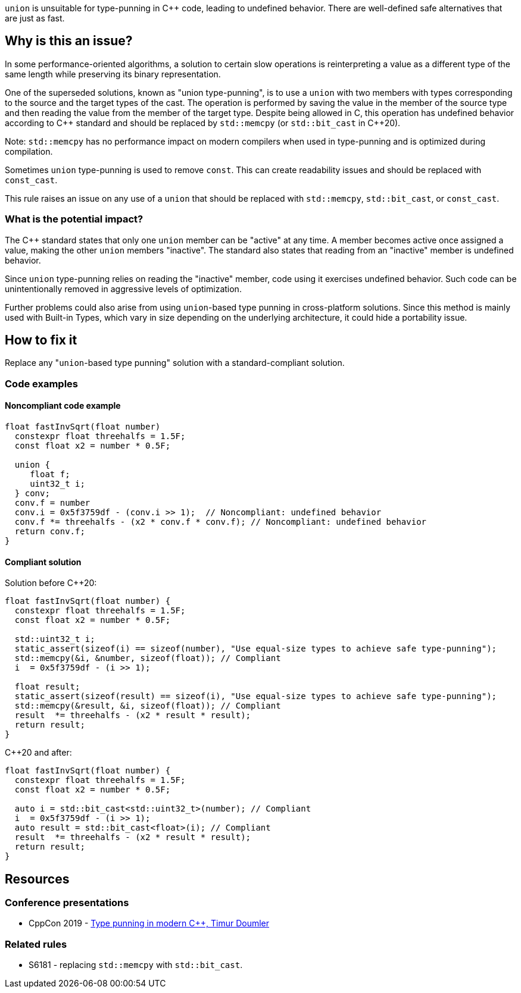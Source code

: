 `union` is unsuitable for type-punning in {cpp} code, leading to undefined behavior.
There are well-defined safe alternatives that are just as fast.

== Why is this an issue?

In some performance-oriented algorithms, a solution to certain slow operations is reinterpreting a value as a different type of the same length while preserving its binary representation.

One of the superseded solutions, known as "union type-punning", is to use a `union` with two members with types corresponding to the source and the target types of the cast.
The operation is performed by saving the value in the member of the source type and then reading the value from the member of the target type.
Despite being allowed in C, this operation has undefined behavior according to {cpp} standard and should be replaced by `std::memcpy` (or `std::bit_cast` in {cpp}20).


Note: `std::memcpy` has no performance impact on modern compilers when used in type-punning and is optimized during compilation.


Sometimes `union` type-punning is used to remove `const`. This can create readability issues and should be replaced with `const_cast`.


This rule raises an issue on any use of a `union` that should be replaced with `std::memcpy`, `std::bit_cast`, or `const_cast`.


=== What is the potential impact?


The {cpp} standard states that only one `union` member can be "active" at any time.
A member becomes active once assigned a value, making the other `union` members "inactive".
The standard also states that reading from an "inactive" member is undefined behavior.

Since `union` type-punning relies on reading the "inactive" member, code using it exercises undefined behavior.
Such code can be unintentionally removed in aggressive levels of optimization.

Further problems could also arise from using `+union+`-based type punning in cross-platform solutions.
Since this method is mainly used with Built-in Types, which vary in size depending on the underlying architecture, it could hide a portability issue.



== How to fix it

Replace any "``++union++``-based type punning" solution with a standard-compliant solution.

=== Code examples

==== Noncompliant code example

[source,cpp,diff-id=1,diff-type=noncompliant]
----
float fastInvSqrt(float number) 
  constexpr float threehalfs = 1.5F;	
  const float x2 = number * 0.5F;

  union { 
     float f;
     uint32_t i;
  } conv;
  conv.f = number
  conv.i = 0x5f3759df - (conv.i >> 1);  // Noncompliant: undefined behavior
  conv.f *= threehalfs - (x2 * conv.f * conv.f); // Noncompliant: undefined behavior
  return conv.f;
}
----

==== Compliant solution

Solution before {cpp}20:

[source,cpp]
----
float fastInvSqrt(float number) {
  constexpr float threehalfs = 1.5F;
  const float x2 = number * 0.5F;

  std::uint32_t i;
  static_assert(sizeof(i) == sizeof(number), "Use equal-size types to achieve safe type-punning");
  std::memcpy(&i, &number, sizeof(float)); // Compliant
  i  = 0x5f3759df - (i >> 1);

  float result;
  static_assert(sizeof(result) == sizeof(i), "Use equal-size types to achieve safe type-punning");
  std::memcpy(&result, &i, sizeof(float)); // Compliant
  result  *= threehalfs - (x2 * result * result);
  return result;
}
----

{cpp}20 and after:

[source,cpp,diff-id=1,diff-type=compliant]
----
float fastInvSqrt(float number) {
  constexpr float threehalfs = 1.5F;
  const float x2 = number * 0.5F;

  auto i = std::bit_cast<std::uint32_t>(number); // Compliant
  i  = 0x5f3759df - (i >> 1);
  auto result = std::bit_cast<float>(i); // Compliant
  result  *= threehalfs - (x2 * result * result);
  return result;
}
----


== Resources

=== Conference presentations

* CppCon 2019 - https://www.youtube.com/watch?v=_qzMpk-22cc[Type punning in modern C++, Timur Doumler]

=== Related rules

* S6181 - replacing `std::memcpy` with `std::bit_cast`.

ifdef::env-github,rspecator-view[]
'''
== Comments And Links
(visible only on this page)

=== relates to: S6181

endif::env-github,rspecator-view[]
